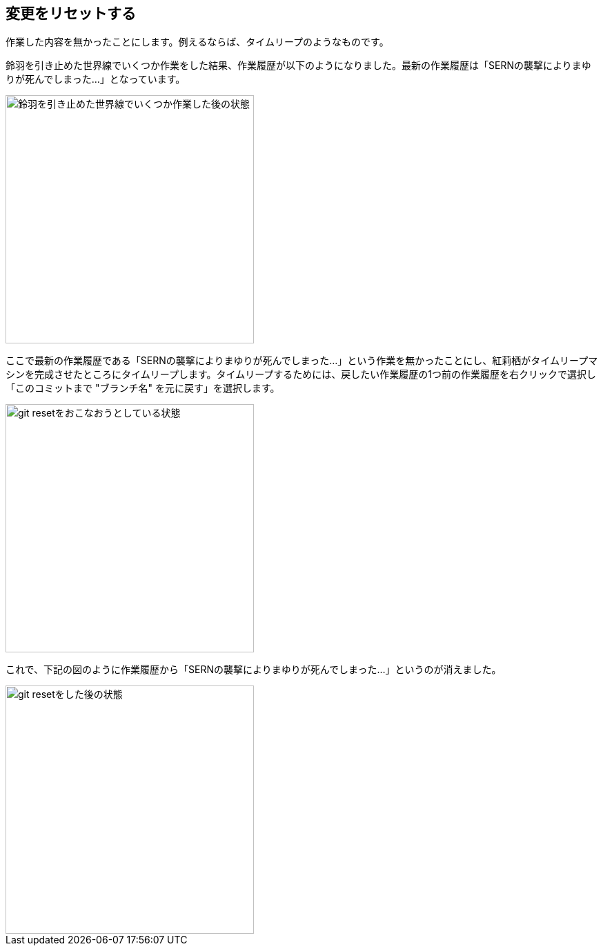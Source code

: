 [[git-reset]]

== 変更をリセットする

作業した内容を無かったことにします。例えるならば、タイムリープのようなものです。

鈴羽を引き止めた世界線でいくつか作業をした結果、作業履歴が以下のようになりました。最新の作業履歴は「SERNの襲撃によりまゆりが死んでしまった…」となっています。

image::img/git-reset-before.jpg[鈴羽を引き止めた世界線でいくつか作業した後の状態, 360]

ここで最新の作業履歴である「SERNの襲撃によりまゆりが死んでしまった…」という作業を無かったことにし、紅莉栖がタイムリープマシンを完成させたところにタイムリープします。タイムリープするためには、戻したい作業履歴の1つ前の作業履歴を右クリックで選択し「このコミットまで "ブランチ名" を元に戻す」を選択します。

image::img/git-reset-right-click.jpg[git resetをおこなおうとしている状態, 360]

これで、下記の図のように作業履歴から「SERNの襲撃によりまゆりが死んでしまった…」というのが消えました。

image::img/git-reset-after.jpg[git resetをした後の状態, 360]
